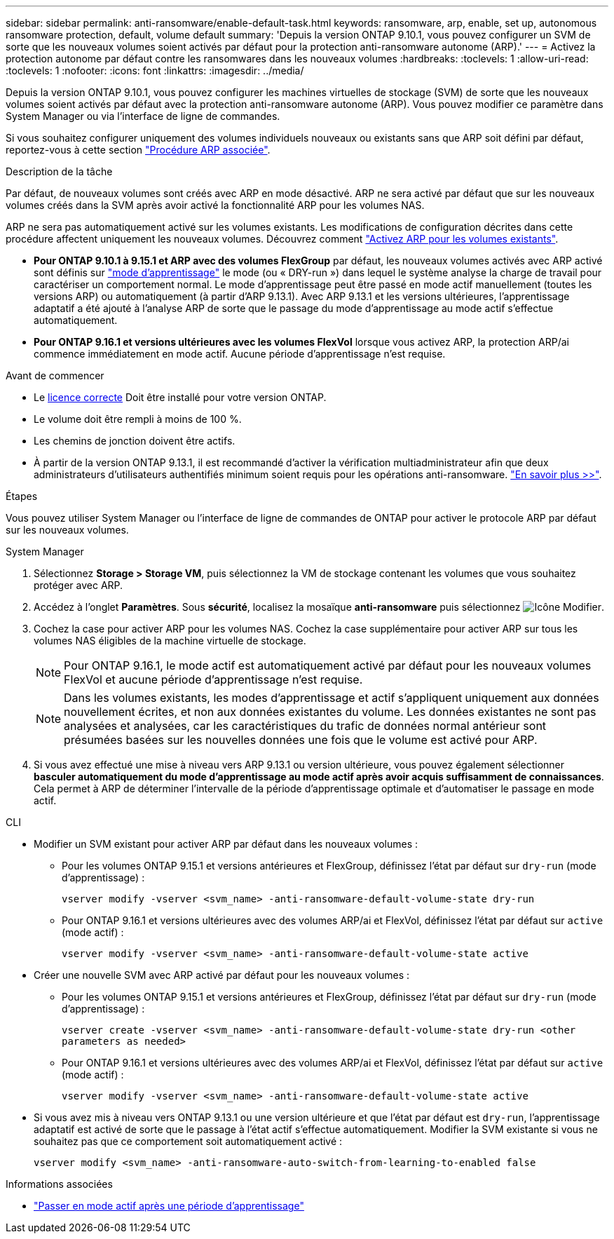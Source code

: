 ---
sidebar: sidebar 
permalink: anti-ransomware/enable-default-task.html 
keywords: ransomware, arp, enable, set up, autonomous ransomware protection, default, volume default 
summary: 'Depuis la version ONTAP 9.10.1, vous pouvez configurer un SVM de sorte que les nouveaux volumes soient activés par défaut pour la protection anti-ransomware autonome (ARP).' 
---
= Activez la protection autonome par défaut contre les ransomwares dans les nouveaux volumes
:hardbreaks:
:toclevels: 1
:allow-uri-read: 
:toclevels: 1
:nofooter: 
:icons: font
:linkattrs: 
:imagesdir: ../media/


[role="lead"]
Depuis la version ONTAP 9.10.1, vous pouvez configurer les machines virtuelles de stockage (SVM) de sorte que les nouveaux volumes soient activés par défaut avec la protection anti-ransomware autonome (ARP). Vous pouvez modifier ce paramètre dans System Manager ou via l'interface de ligne de commandes.

Si vous souhaitez configurer uniquement des volumes individuels nouveaux ou existants sans que ARP soit défini par défaut, reportez-vous à cette section link:enable-task.html["Procédure ARP associée"].

.Description de la tâche
Par défaut, de nouveaux volumes sont créés avec ARP en mode désactivé. ARP ne sera activé par défaut que sur les nouveaux volumes créés dans la SVM après avoir activé la fonctionnalité ARP pour les volumes NAS.

ARP ne sera pas automatiquement activé sur les volumes existants. Les modifications de configuration décrites dans cette procédure affectent uniquement les nouveaux volumes. Découvrez comment link:enable-task.html["Activez ARP pour les volumes existants"].

* *Pour ONTAP 9.10.1 à 9.15.1 et ARP avec des volumes FlexGroup* par défaut, les nouveaux volumes activés avec ARP activé sont définis sur link:index.html#learning-and-active-modes["mode d'apprentissage"] le mode (ou « DRY-run ») dans lequel le système analyse la charge de travail pour caractériser un comportement normal. Le mode d'apprentissage peut être passé en mode actif manuellement (toutes les versions ARP) ou automatiquement (à partir d'ARP 9.13.1). Avec ARP 9.13.1 et les versions ultérieures, l'apprentissage adaptatif a été ajouté à l'analyse ARP de sorte que le passage du mode d'apprentissage au mode actif s'effectue automatiquement.
* *Pour ONTAP 9.16.1 et versions ultérieures avec les volumes FlexVol* lorsque vous activez ARP, la protection ARP/ai commence immédiatement en mode actif. Aucune période d'apprentissage n'est requise.


.Avant de commencer
* Le xref:index.html[licence correcte] Doit être installé pour votre version ONTAP.
* Le volume doit être rempli à moins de 100 %.
* Les chemins de jonction doivent être actifs.
* À partir de la version ONTAP 9.13.1, il est recommandé d'activer la vérification multiadministrateur afin que deux administrateurs d'utilisateurs authentifiés minimum soient requis pour les opérations anti-ransomware. link:../multi-admin-verify/enable-disable-task.html["En savoir plus >>"].


.Étapes
Vous pouvez utiliser System Manager ou l'interface de ligne de commandes de ONTAP pour activer le protocole ARP par défaut sur les nouveaux volumes.

[role="tabbed-block"]
====
.System Manager
--
. Sélectionnez *Storage > Storage VM*, puis sélectionnez la VM de stockage contenant les volumes que vous souhaitez protéger avec ARP.
. Accédez à l'onglet *Paramètres*. Sous *sécurité*, localisez la mosaïque **anti-ransomware** puis sélectionnez image:icon_pencil.gif["Icône Modifier"].
. Cochez la case pour activer ARP pour les volumes NAS. Cochez la case supplémentaire pour activer ARP sur tous les volumes NAS éligibles de la machine virtuelle de stockage.
+

NOTE: Pour ONTAP 9.16.1, le mode actif est automatiquement activé par défaut pour les nouveaux volumes FlexVol et aucune période d'apprentissage n'est requise.

+

NOTE: Dans les volumes existants, les modes d'apprentissage et actif s'appliquent uniquement aux données nouvellement écrites, et non aux données existantes du volume. Les données existantes ne sont pas analysées et analysées, car les caractéristiques du trafic de données normal antérieur sont présumées basées sur les nouvelles données une fois que le volume est activé pour ARP.

. Si vous avez effectué une mise à niveau vers ARP 9.13.1 ou version ultérieure, vous pouvez également sélectionner *basculer automatiquement du mode d'apprentissage au mode actif après avoir acquis suffisamment de connaissances*. Cela permet à ARP de déterminer l'intervalle de la période d'apprentissage optimale et d'automatiser le passage en mode actif.


--
.CLI
--
* Modifier un SVM existant pour activer ARP par défaut dans les nouveaux volumes :
+
** Pour les volumes ONTAP 9.15.1 et versions antérieures et FlexGroup, définissez l'état par défaut sur `dry-run` (mode d'apprentissage) :
+
`vserver modify -vserver <svm_name> -anti-ransomware-default-volume-state dry-run`

** Pour ONTAP 9.16.1 et versions ultérieures avec des volumes ARP/ai et FlexVol, définissez l'état par défaut sur `active` (mode actif) :
+
`vserver modify -vserver <svm_name> -anti-ransomware-default-volume-state active`



* Créer une nouvelle SVM avec ARP activé par défaut pour les nouveaux volumes :
+
** Pour les volumes ONTAP 9.15.1 et versions antérieures et FlexGroup, définissez l'état par défaut sur `dry-run` (mode d'apprentissage) :
+
`vserver create -vserver <svm_name> -anti-ransomware-default-volume-state dry-run <other parameters as needed>`

** Pour ONTAP 9.16.1 et versions ultérieures avec des volumes ARP/ai et FlexVol, définissez l'état par défaut sur `active` (mode actif) :
+
`vserver modify -vserver <svm_name> -anti-ransomware-default-volume-state active`



* Si vous avez mis à niveau vers ONTAP 9.13.1 ou une version ultérieure et que l'état par défaut est `dry-run`, l'apprentissage adaptatif est activé de sorte que le passage à l'état actif s'effectue automatiquement. Modifier la SVM existante si vous ne souhaitez pas que ce comportement soit automatiquement activé :
+
`vserver modify <svm_name> -anti-ransomware-auto-switch-from-learning-to-enabled false`



--
====
.Informations associées
* link:switch-learning-to-active-mode.html["Passer en mode actif après une période d'apprentissage"]

